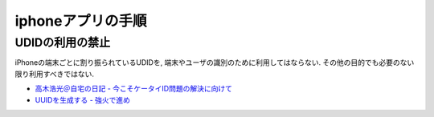 iphoneアプリの手順
==================================

UDIDの利用の禁止
----------------------------

iPhoneの端末ごとに割り振られているUDIDを, 端末やユーザの識別のために利用してはならない. その他の目的でも必要のない限り利用すべきではない.

* `高木浩光＠自宅の日記 - 今こそケータイID問題の解決に向けて <http://takagi-hiromitsu.jp/diary/20100619.html#p01>`_
* `UUIDを生成する - 強火で進め <http://d.hatena.ne.jp/nakamura001/20100706/1278376345>`_


